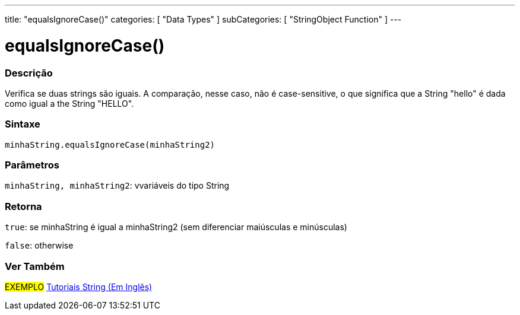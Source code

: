---
title: "equalsIgnoreCase()"
categories: [ "Data Types" ]
subCategories: [ "StringObject Function" ]
---

= equalsIgnoreCase()

// OVERVIEW SECTION STARTS
[#overview]
--

[float]
=== Descrição
Verifica se duas strings são iguais. A comparação, nesse caso, não é case-sensitive, o que significa que a String "hello" é dada como igual a the String "HELLO".

[%hardbreaks]


[float]
=== Sintaxe
`minhaString.equalsIgnoreCase(minhaString2)`

[float]
=== Parâmetros
`minhaString, minhaString2`: vvariáveis do tipo String


[float]
=== Retorna
`true`: se minhaString é igual a minhaString2 (sem diferenciar maiúsculas e minúsculas) 

`false`: otherwise
--
// OVERVIEW SECTION ENDS



// HOW TO USE SECTION ENDS


// SEE ALSO SECTION
[#see_also]
--

[float]
=== Ver Também

[role="example"]
#EXEMPLO# https://www.arduino.cc/en/Tutorial/BuiltInExamples#strings[Tutoriais String (Em Inglês)^] +
--
// SEE ALSO SECTION ENDS
